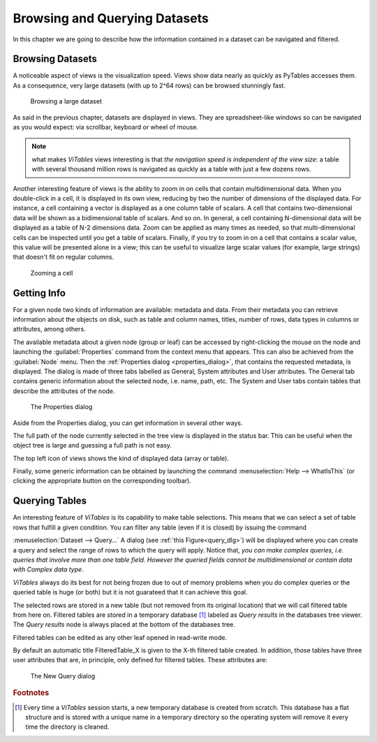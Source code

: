 Browsing and Querying Datasets
==============================

In this chapter we are going to describe how the information
contained in a dataset can be navigated and filtered.

Browsing Datasets
+++++++++++++++++

A noticeable aspect of views is the visualization speed. Views show
data nearly as quickly as PyTables accesses them. As a consequence, very
large datasets (with up to 2^64 rows) can be browsed stunningly fast.

.. _browse-large-dataset:
.. figure:: images/browseDataset.png
  :width: 861

  Browsing a large dataset

As said in the previous chapter, datasets are displayed in views. They are spreadsheet-like windows so can be navigated as you would expect:
via scrollbar, keyboard or wheel of mouse.

.. note::
  what makes *ViTables* views interesting is that *the navigation speed is independent of the view size*: a table with several thousand million rows is navigated as quickly as a table with just a few dozens rows.

Another interesting feature of views is the ability to zoom in on
cells that contain multidimensional data. When you double-click in a
cell,
it is displayed in its own view, reducing by two the number of
dimensions of the displayed data. For instance, a cell containing a
vector
is displayed as a one column table of scalars. A cell that contains
two-dimensional data will be shown as a bidimensional table of scalars.
And so on. In general, a cell containing N-dimensional data will be
displayed as a table of N-2 dimensions data. Zoom can be applied as many
times as needed, so that multi-dimensional cells can be inspected until
you get a table of scalars. Finally, if you try to zoom in on a cell that
contains a scalar value, this value will be presented alone in a view;
this can be useful to visualize large scalar values (for example, large
strings) that doesn't fit on regular columns.


.. _zoom-cell:
.. figure:: images/zoomingCells.png
  :width: 861

  Zooming a cell

Getting Info
++++++++++++

For a given node two kinds of information are available: metadata
and data. From their metadata you can retrieve information about the
objects on disk, such as table and column names, titles, number of rows,
data types in columns or attributes, among others.

The available metadata about a given node (group or leaf) can be
accessed by right-clicking the mouse on the node and launching the
:guilabel:`Properties` command from the context menu
that appears. This can also be achieved from the :guilabel:`Node`
menu. Then the :ref:`Properties dialog <properties_dialog>`,
that contains the requested metadata, is displayed. The dialog is made of
three tabs labelled as General, System attributes and User attributes.
The General tab contains generic information about the selected node,
i.e. name, path, etc. The System and User tabs
contain tables that describe the attributes of the node.

.. _properties_dialog:
.. figure:: images/propertiesDlg.png
  :width: 446

  The Properties dialog

Aside from the Properties dialog, you can get information in
several other ways.

The full path of the node currently selected in the tree view is
displayed in the status bar. This can be
useful when the object tree is large and guessing a full path is not
easy.

The top left icon of views shows the kind of displayed data
(array or table).

Finally, some generic information can be obtained by launching the
command
:menuselection:`Help --> WhatIsThis`
(or clicking the appropriate button on the corresponding toolbar).

Querying Tables
+++++++++++++++

An interesting feature of *ViTables* is its capability to make table selections.
This means that we can select a set of table rows that fulfill a given condition. You can filter any table
(even if it is closed) by issuing the command

:menuselection:`Dataset --> Query…`
A dialog (see :ref:`this Figure<query_dlg>`) will
be displayed where you can create a query and select the range of rows to
which the query will apply. Notice that, *you can make
complex queries, i.e. queries that involve more than one table field.
However the queried fields cannot be multidimensional or contain data
with Complex data type*.

*ViTables* always do its best for not being frozen due to out of memory problems when you do complex queries or the queried table is huge (or both) but it is not guarateed that it can achieve this goal.

The selected rows are stored in a new table (but not removed from
its original location) that we will call filtered table from here on.
Filtered tables are stored in a temporary database [#f2]_ labeled as *Query results* in the databases tree viewer. The *Query results* node is always placed at the bottom of the databases tree.

Filtered tables can be edited as any other leaf opened in read-write mode.

By default an automatic title FilteredTable_X is given to the X-th filtered table created. In addition, those tables have three user attributes that are, in principle, only defined for filtered tables.
These attributes are:

.. glossary::

  query
    the applied query

  query_path
    the full path of the queried file

  query_table
    the full path of the queried table in the object tree hierarchy

.. _query_dlg:
.. figure:: images/newFilteredTable.png
  :width: 70%

  The New Query dialog

.. rubric:: Footnotes

.. [#f2] Every time a *ViTables* session starts, a new temporary database is created from scratch. This database has a flat structure and is stored with a unique name in a temporary directory so the operating system will remove it every time the directory is cleaned.

